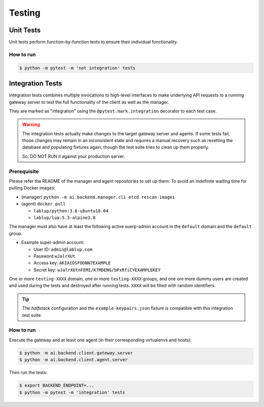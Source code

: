 Testing
=======

Unit Tests
----------

Unit tests perform function-by-function tests to ensure their individual
functionality.

How to run
~~~~~~~~~~

.. code-block:: console

   $ python -m pytest -m 'not integration' tests


Integration Tests
-----------------

Integration tests combines multiple invocations to high-level interfaces to make underlying API requests
to a running gateway server to test the full functionality of the client as well as the manager.

They are marked as "integration" using the ``@pytest.mark.integration`` decorator
to each test case.

.. warning::

   The integration tests actually make changes to the target gateway server and agents.
   If some tests fail, those changes may remain in an inconsistent state and requires a manual recovery
   such as resetting the database and populating fixtures again, though the test suite tries to clean
   up them properly.

   So, DO NOT RUN it against your production server.

Prerequisite
~~~~~~~~~~~~

Please refer the README of the manager and agent repositories to set up them.
To avoid an indefinite waiting time for pulling Docker images:

* (manager) ``python -m ai.backend.manager.cli etcd rescan-images``

* (agent) ``docker pull``

  - ``lablup/python:3.6-ubuntu18.04``

  - ``lablup/lua:5.3-alpine3.8``

The manager must also have at least the following active suerp-admin account
in the ``default`` domain and the ``default`` group.

* Example super-admin account:

  - User ID: ``admin@lablup.com``

  - Password ``wJalrXUt``

  - Access key: ``AKIAIOSFODNN7EXAMPLE``

  - Secret key: ``wJalrXUtnFEMI/K7MDENG/bPxRfiCYEXAMPLEKEY``

One or more ``testing-XXXX`` domain, one or more ``testing-XXXX`` groups, and one ore more dummy users
are created and used during the tests and destroyed after running tests.  ``XXXX`` will be filled with
random identifiers.


.. tip::

   The *halfstack* configuration and the ``example-keypairs.json`` fixture is compatible with this
   integration test suite.


How to run
~~~~~~~~~~

Execute the gateway and at least one agent (in their corresponding virtualenvs and hosts):

.. code-block:: console

   $ python -m ai.backend.client.gateway.server
   $ python -m ai.backend.client.agent.server

Then run the tests:

.. code-block:: console

   $ export BACKEND_ENDPOINT=...
   $ python -m pytest -m 'integration' tests
